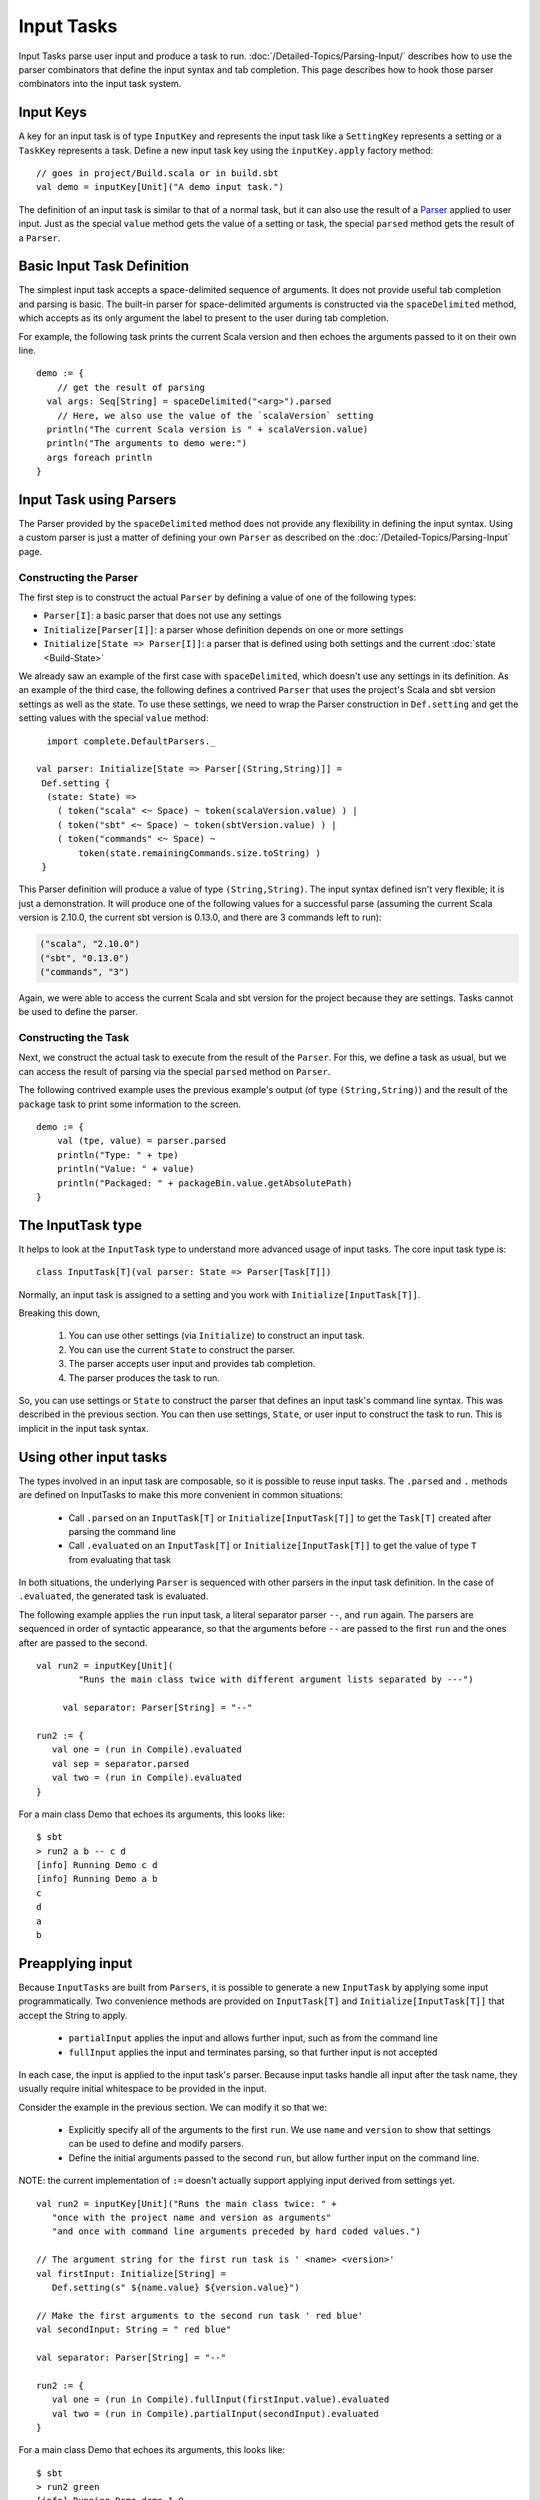 ===========
Input Tasks
===========

Input Tasks parse user input and produce a task to run.
:doc:`/Detailed-Topics/Parsing-Input/` describes how to use the parser
combinators that define the input syntax and tab completion. This page
describes how to hook those parser combinators into the input task
system.

Input Keys
==========

A key for an input task is of type ``InputKey`` and represents the input
task like a ``SettingKey`` represents a setting or a ``TaskKey``
represents a task. Define a new input task key using the
``inputKey.apply`` factory method:

::

      // goes in project/Build.scala or in build.sbt
      val demo = inputKey[Unit]("A demo input task.")

The definition of an input task is similar to that of a normal task, but it can
also use the result of a `Parser </Detailed-Topics/Parsing-Input>`_ applied to
user input.  Just as the special ``value`` method gets the value of a
setting or task, the special ``parsed`` method gets the result of a ``Parser``.

Basic Input Task Definition
===========================

The simplest input task accepts a space-delimited sequence of arguments.
It does not provide useful tab completion and parsing is basic.  The built-in
parser for space-delimited arguments is constructed via the ``spaceDelimited``
method, which accepts as its only argument the label to present to the user
during tab completion.

For example, the following task prints the current Scala version and then echoes
the arguments passed to it on their own line.

::

    demo := {
        // get the result of parsing
      val args: Seq[String] = spaceDelimited("<arg>").parsed
        // Here, we also use the value of the `scalaVersion` setting
      println("The current Scala version is " + scalaVersion.value)
      println("The arguments to demo were:")
      args foreach println
    }

Input Task using Parsers
========================

The Parser provided by the ``spaceDelimited`` method does not provide
any flexibility in defining the input syntax.  Using a custom parser
is just a matter of defining your own ``Parser`` as described on the
:doc:`/Detailed-Topics/Parsing-Input` page.

Constructing the Parser
-----------------------

The first step is to construct the actual ``Parser`` by defining a value
of one of the following types:

* ``Parser[I]``: a basic parser that does not use any settings
* ``Initialize[Parser[I]]``: a parser whose definition depends on one or more settings
* ``Initialize[State => Parser[I]]``: a parser that is defined using both settings and the current :doc:`state <Build-State>`

We already saw an example of the first case with ``spaceDelimited``, which doesn't use any settings in its definition.
As an example of the third case, the following defines a contrived ``Parser`` that uses the
project's Scala and sbt version settings as well as the state.  To use these settings, we
need to wrap the Parser construction in ``Def.setting`` and get the setting values with the
special ``value`` method:

::

      import complete.DefaultParsers._

    val parser: Initialize[State => Parser[(String,String)]] =
     Def.setting {
      (state: State) =>
        ( token("scala" <~ Space) ~ token(scalaVersion.value) ) |
        ( token("sbt" <~ Space) ~ token(sbtVersion.value) ) |
        ( token("commands" <~ Space) ~
            token(state.remainingCommands.size.toString) )
     }

This Parser definition will produce a value of type ``(String,String)``.
The input syntax defined isn't very flexible; it is just a demonstration. It
will produce one of the following values for a successful parse
(assuming the current Scala version is 2.10.0, the current sbt version is
0.13.0, and there are 3 commands left to run):

.. code-block:: text

    ("scala", "2.10.0")
    ("sbt", "0.13.0")
    ("commands", "3")

Again, we were able to access the current Scala and sbt version for the project because
they are settings.  Tasks cannot be used to define the parser.

Constructing the Task
---------------------

Next, we construct the actual task to execute from the result of the
``Parser``. For this, we define a task as usual, but we can access the
result of parsing via the special ``parsed`` method on ``Parser``.

The following contrived example uses the previous example's output (of
type ``(String,String)``) and the result of the ``package`` task to
print some information to the screen.

::

    demo := {
        val (tpe, value) = parser.parsed
        println("Type: " + tpe)
        println("Value: " + value)
        println("Packaged: " + packageBin.value.getAbsolutePath)
    }

The InputTask type
==================

It helps to look at the ``InputTask`` type to understand more advanced usage of input tasks.
The core input task type is:

::

    class InputTask[T](val parser: State => Parser[Task[T]])

Normally, an input task is assigned to a setting and you work with ``Initialize[InputTask[T]]``.

Breaking this down,

  1. You can use other settings (via ``Initialize``) to construct an input task.
  2. You can use the current ``State`` to construct the parser.
  3. The parser accepts user input and provides tab completion.
  4. The parser produces the task to run.

So, you can use settings or ``State`` to construct the parser that defines an input task's command line syntax.
This was described in the previous section.
You can then use settings, ``State``, or user input to construct the task to run.
This is implicit in the input task syntax.



Using other input tasks
=======================

The types involved in an input task are composable, so it is possible to reuse input tasks.
The ``.parsed`` and ``.`` methods are defined on InputTasks to make this more convenient in common situations:

 * Call ``.parsed`` on an ``InputTask[T]`` or ``Initialize[InputTask[T]]`` to get the ``Task[T]`` created after parsing the command line
 * Call ``.evaluated`` on an ``InputTask[T]`` or ``Initialize[InputTask[T]]`` to get the value of type ``T`` from evaluating that task 

In both situations, the underlying ``Parser`` is sequenced with other parsers in the input task definition.
In the case of ``.evaluated``, the generated task is evaluated.

The following example applies the ``run`` input task, a literal separator parser ``--``, and ``run`` again.
The parsers are sequenced in order of syntactic appearance,
so that the arguments before ``--`` are passed to the first ``run`` and the ones after are passed to the second.

::

    val run2 = inputKey[Unit](
	    "Runs the main class twice with different argument lists separated by ---")

	 val separator: Parser[String] = "--"

    run2 := {
       val one = (run in Compile).evaluated
       val sep = separator.parsed
       val two = (run in Compile).evaluated
    }

For a main class Demo that echoes its arguments, this looks like:

::

    $ sbt
    > run2 a b -- c d
    [info] Running Demo c d
    [info] Running Demo a b
    c
    d
    a
    b


Preapplying input
=================

Because ``InputTasks`` are built from ``Parsers``, it is possible to generate a new ``InputTask`` by applying some input programmatically.
Two convenience methods are provided on ``InputTask[T]`` and ``Initialize[InputTask[T]]`` that accept the String to apply.

 * ``partialInput`` applies the input and allows further input, such as from the command line
 * ``fullInput`` applies the input and terminates parsing, so that further input is not accepted

In each case, the input is applied to the input task's parser.
Because input tasks handle all input after the task name, they usually require initial whitespace to be provided in the input.

Consider the example in the previous section.
We can modify it so that we:

 * Explicitly specify all of the arguments to the first ``run``.  We use ``name`` and ``version`` to show that settings can be used to define and modify parsers.
 * Define the initial arguments passed to the second ``run``, but allow further input on the command line.

NOTE: the current implementation of ``:=`` doesn't actually support applying input derived from settings yet.

::

    val run2 = inputKey[Unit]("Runs the main class twice: " +
       "once with the project name and version as arguments"
       "and once with command line arguments preceded by hard coded values.")

    // The argument string for the first run task is ' <name> <version>'
    val firstInput: Initialize[String] =
       Def.setting(s" ${name.value} ${version.value}")

    // Make the first arguments to the second run task ' red blue'
    val secondInput: String = " red blue"

    val separator: Parser[String] = "--"

    run2 := {
       val one = (run in Compile).fullInput(firstInput.value).evaluated
       val two = (run in Compile).partialInput(secondInput).evaluated
    }

For a main class Demo that echoes its arguments, this looks like:

::

    $ sbt
    > run2 green
    [info] Running Demo demo 1.0
    [info] Running Demo red blue green
    demo
    1.0
    red
    blue
    green

